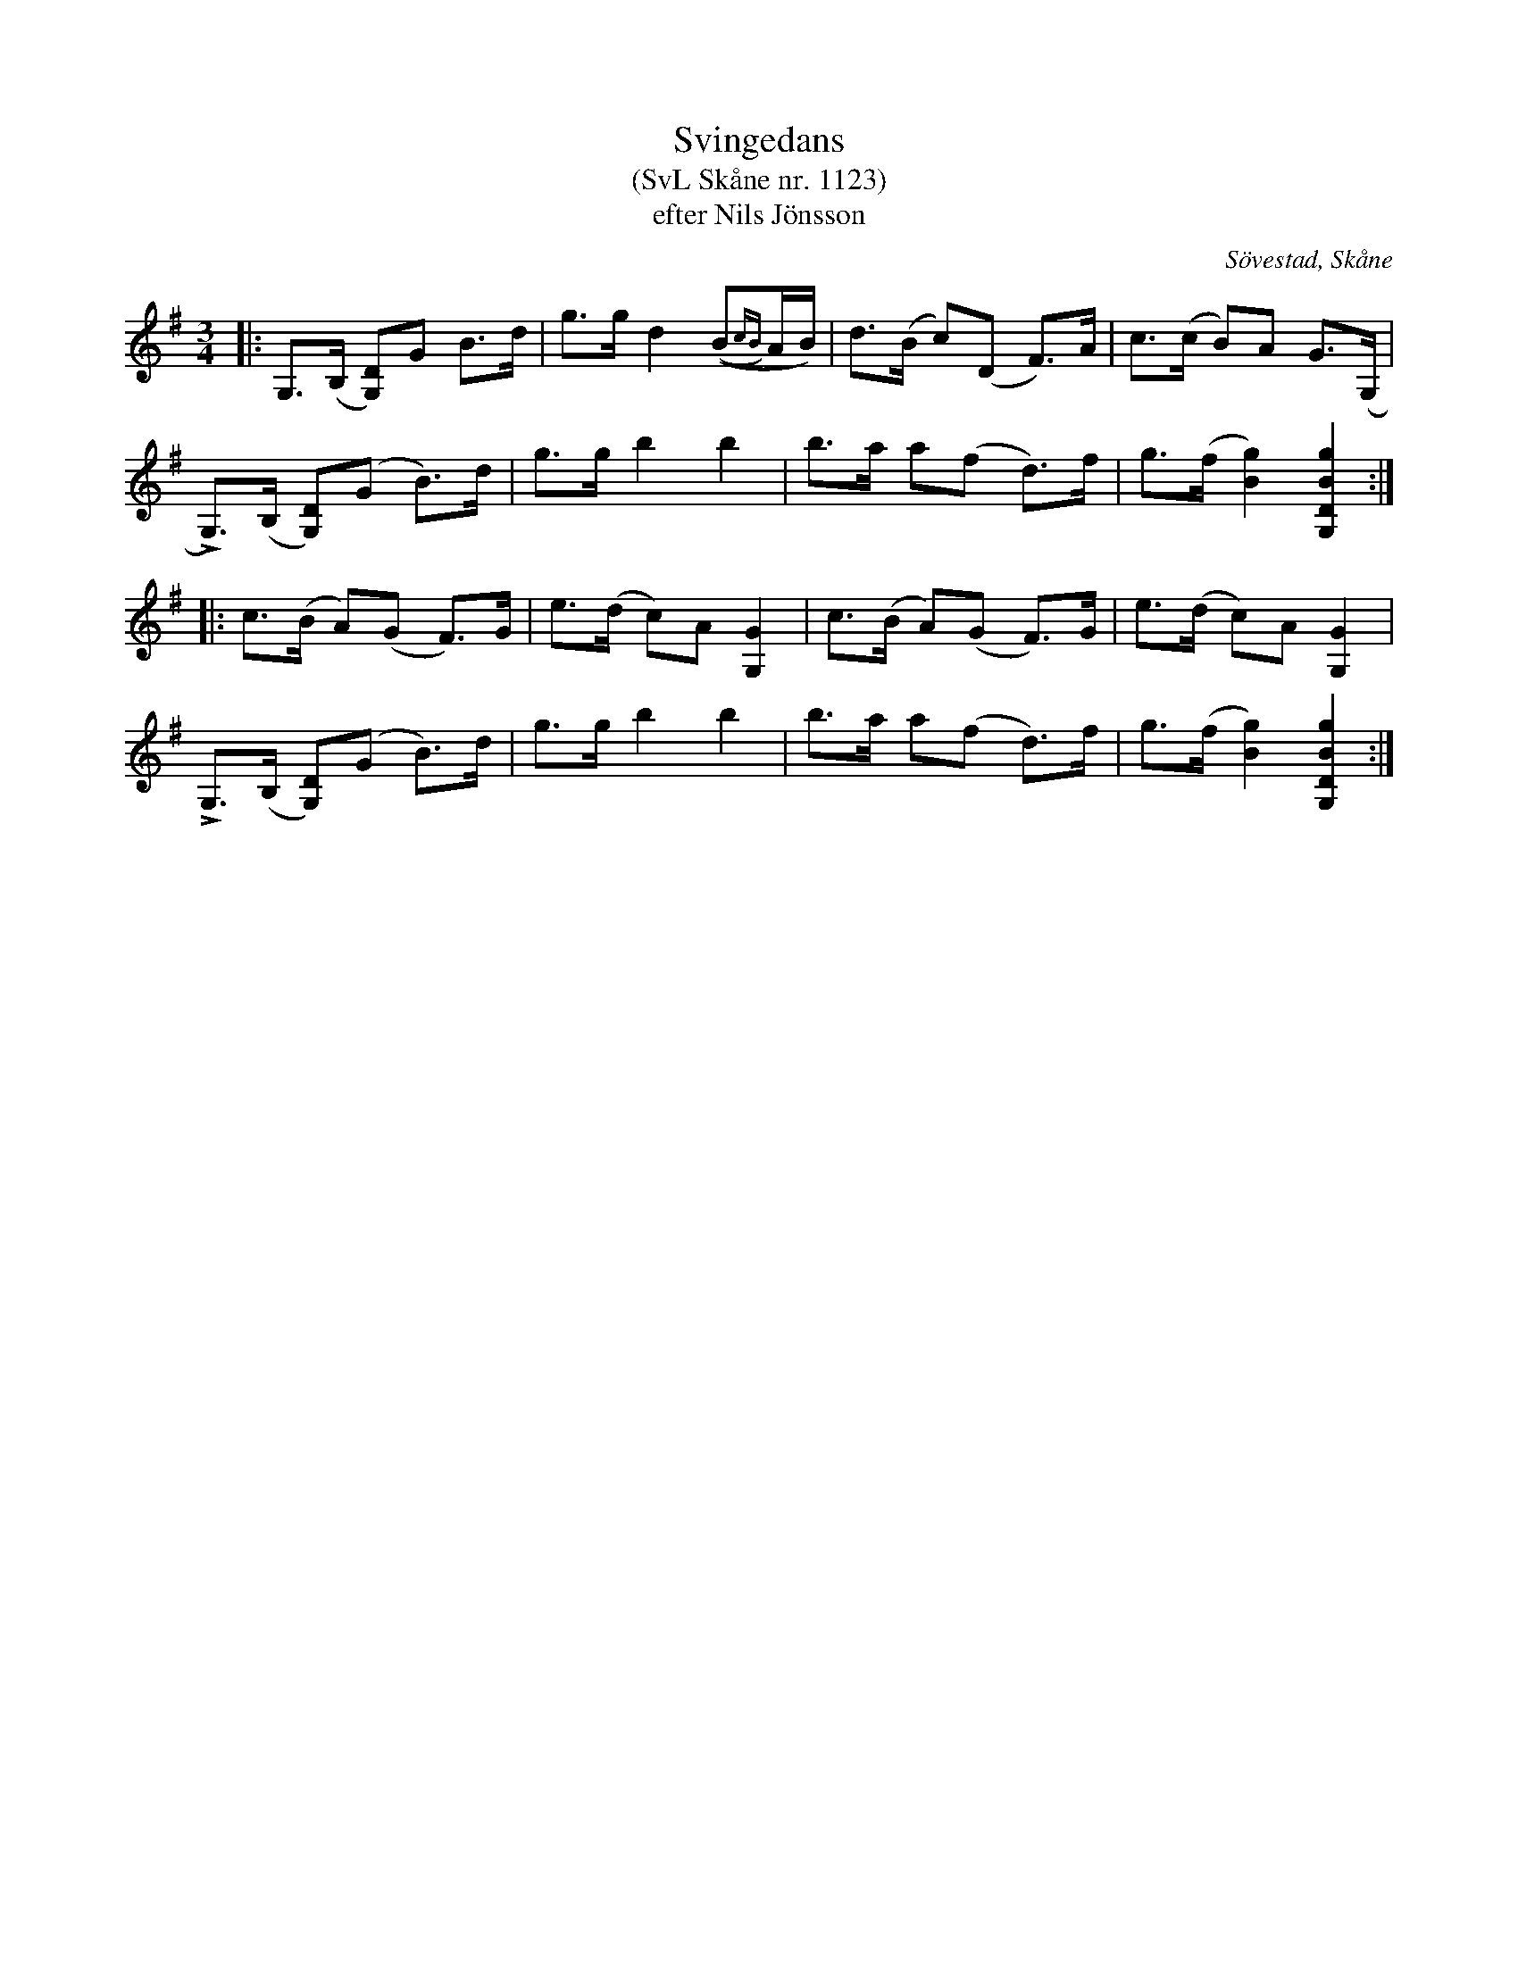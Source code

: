 %%abc-charset utf-8

X:1123
T:Svingedans
T:(SvL Skåne nr. 1123)
T:efter Nils Jönsson
O:Sövestad, Skåne
S:Svenska Låtar Skåne
B:Svenska Låtar Skåne
Z:Åke Persson, 2012-03-20
R:Svingedans
M:3/4
L:1/8
Q:1/4=108
%%printtempo 0
%%MIDI ratio 2 1
K:G
|: G,>(B, [DG,])G B>d | g>g d2 ((B{cB})A/B/) | d>(B c)(D F)>A | c>(c B)A G>(G, |
   LG,)>(B, [DG,])(G B)>d | g>g b2 b2 | b>a a(f d)>f | g>(f [g2B2]) [g2B2D2G,2] :|
|: c>(B A)(G F)>G | e>(d c)A [G2G,2] | c>(B A)(G F)>G | e>(d c)A [G2G,2] | 
   LG,>(B, [DG,])(G B)>d | g>g b2 b2 | b>a a(f d)>f | g>(f [g2B2]) [g2B2D2G,2] :|

